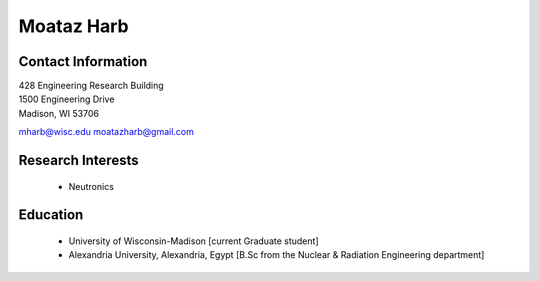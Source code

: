Moataz Harb
===================

Contact Information
--------------------

| 428 Engineering Research Building 
| 1500 Engineering Drive 
| Madison, WI 53706

`mharb@wisc.edu <mailto:mharb@wisc.edu>`_
`moatazharb@gmail.com <mailto:moatazharb@gmail.com>`_

Research Interests
-------------------

 * Neutronics


Education
----------

 * University of Wisconsin-Madison [current Graduate student]
 * Alexandria University, Alexandria, Egypt [B.Sc from the Nuclear & Radiation Engineering department]

